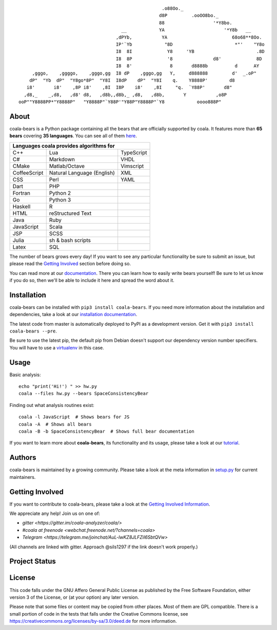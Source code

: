.. Start ignoring LineLengthBear

::

                                                         .o88Oo._
                                                        d8P         .ooOO8bo._
                                                        88                  '*Y8bo.
                                          __            YA                      '*Y8b   __
                                        ,dPYb,           YA                        68o68**8Oo.
                                        IP'`Yb            "8D                       *"'    "Y8o
                                        I8  8I             Y8     'YB                       .8D
                                        I8  8P             '8               d8'             8D
                                        I8  8'              8       d8888b          d      AY
         ,gggo,    ,ggggo,    ,gggo,gg  I8 dP    ,gggo,gg   Y,     d888888         d'  _.oP"
        dP"  "Yb  dP"  "Y8go*8P"  "Y8I  I8dP    dP"  "Y8I    q.    Y8888P'        d8
       i8'       i8'    ,8P i8'    ,8I  I8P    i8'    ,8I     "q.  `Y88P'       d8"
      ,d8,_    _,d8,   ,d8' d8,   ,d8b,,d8b,_ ,d8,   ,d8b,       Y           ,o8P
    ooP""Y8888PP*"Y8888P"   "Y8888P"`Y88P'"Y88P"Y8888P"`Y8            oooo888P"

.. Stop ignoring LineLengthBear

About
-----

coala-bears is a Python package containing all the bears that are officially
supported by coala. It features more than **65 bears** covering **35 languages**.
You can see all of them `here <https://github.com/coala-analyzer/bear-docs>`_.

+----------------------------+----------------------------+----------------------------+
|                        Languages coala provides algorithms for                       |
+============================+============================+============================+
| C++                        | Lua                        | TypeScript                 |
+----------------------------+----------------------------+----------------------------+
| C#                         | Markdown                   | VHDL                       |
+----------------------------+----------------------------+----------------------------+
| CMake                      | Matlab/Octave              | Vimscript                  |
+----------------------------+----------------------------+----------------------------+
| CoffeeScript               | Natural Language (English) | XML                        |
+----------------------------+----------------------------+----------------------------+
| CSS                        | Perl                       | YAML                       |
+----------------------------+----------------------------+----------------------------+
| Dart                       | PHP                        |                            |
+----------------------------+----------------------------+----------------------------+
| Fortran                    | Python 2                   |                            |
+----------------------------+----------------------------+----------------------------+
| Go                         | Python 3                   |                            |
+----------------------------+----------------------------+----------------------------+
| Haskell                    | R                          |                            |
+----------------------------+----------------------------+----------------------------+
| HTML                       | reStructured Text          |                            |
+----------------------------+----------------------------+----------------------------+
| Java                       | Ruby                       |                            |
+----------------------------+----------------------------+----------------------------+
| JavaScript                 | Scala                      |                            |
+----------------------------+----------------------------+----------------------------+
| JSP                        | SCSS                       |                            |
+----------------------------+----------------------------+----------------------------+
| Julia                      | sh & bash scripts          |                            |
+----------------------------+----------------------------+----------------------------+
| Latex                      | SQL                        |                            |
+----------------------------+----------------------------+----------------------------+

The number of bears grows every day! If you want to see any particular
functionality be sure to submit an issue, but please read the `Getting Involved`_
section before doing so.

You can read more at our `documentation <http://coala.readthedocs.org/en/latest/Users/Tutorials/Writing_Bears.html#guide-to-write-a-bear>`__.
There you can learn how to easily write bears yourself! Be sure to let us know
if you do so, then we'll be able to include it here and spread the word about it.

Installation
-------------

coala-bears can be installed with ``pip3 install coala-bears``. If you need more
information about the installation and dependencies, take a look at our
`installation documentation
<http://coala.rtfd.org/en/latest/Users/Install.html>`__.

The latest code from master is automatically deployed to PyPI as a
development version. Get it with ``pip3 install coala-bears --pre``.

Be sure to use the latest pip, the default pip from Debian doesn't support our
dependency version number specifiers. You will have to use a
`virtualenv <https://github.com/coala-analyzer/coala/wiki/FAQ#installation-is-failing-help>`__
in this case.

|PyPI|

Usage
-----

Basic analysis:

::

    echo "print('Hi!') " >> hw.py
    coala --files hw.py --bears SpaceConsistencyBear

Finding out what analysis routines exist:

::

    coala -l JavaScript  # Shows bears for JS
    coala -A  # Shows all bears
    coala -B -b SpaceConsistencyBear  # Shows full bear documentation

If you want to learn more about **coala-bears**, its functionality and its usage,
please take a look at our
`tutorial <http://coala.readthedocs.org/en/latest/Users/Tutorials/Tutorial.html>`__.

Authors
-------

coala-bears is maintained by a growing community. Please take a look at the
meta information in `setup.py <setup.py>`__ for current maintainers.

Getting Involved
----------------

If you want to contribute to coala-bears, please take a look at the `Getting
Involved Information
<http://coala.readthedocs.org/en/latest/Getting_Involved/README.html>`__.

We appreciate any help! Join us on one of:

- `gitter <https://gitter.im/coala-analyzer/coala/>`
- `#coala at freenode <webchat.freenode.net/?channels=coala>`
- `Telegram <https://telegram.me/joinchat/AuL-lwKZ8JLFZiI6SbtQVw>`

(All channels are linked with gitter. Approach @sils1297 if the link doesn't
work properly.)

Project Status
--------------

|Linux Build Status| |Windows Build status|

|Documentation Status| |codecov.io|

License
--------

|AGPL|

This code falls under the GNU Affero General Public License as published
by the Free Software Foundation, either version 3 of the License, or (at
your option) any later version.

Please note that some files or content may be copied from other places.
Most of them are GPL compatible. There is a small portion of code in the
tests that falls under the Creative Commons license, see
https://creativecommons.org/licenses/by-sa/3.0/deed.de for more
information.

.. |PyPI| image:: https://img.shields.io/pypi/v/coala-bears.svg
   :target: https://pypi.python.org/pypi/coala-bears
.. |Linux Build Status| image:: https://img.shields.io/circleci/project/coala-analyzer/coala-bears/master.svg?label=linux%20build
   :target: https://circleci.com/gh/coala-analyzer/coala-bears
.. |Windows Build status| image:: https://img.shields.io/appveyor/ci/coala/coala-bears/master.svg?label=windows%20build
   :target: https://ci.appveyor.com/project/coala/coala-bears/branch/master
.. |Documentation Status| image:: https://readthedocs.org/projects/coala/badge/?version=latest
   :target: http://coala.rtfd.org/
.. |codecov.io| image:: https://img.shields.io/codecov/c/github/coala-analyzer/coala-bears/master.svg?label=branch%20coverage
   :target: https://codecov.io/github/coala-analyzer/coala-bears
.. |https://gitter.im/coala-analyzer/coala| image:: https://img.shields.io/badge/gitter-join%20chat%20%E2%86%92-brightgreen.svg
   :target: https://gitter.im/coala-analyzer/coala
.. |AGPL| image:: https://img.shields.io/github/license/coala-analyzer/coala-bears.svg
   :target: https://www.gnu.org/licenses/agpl-3.0.html
